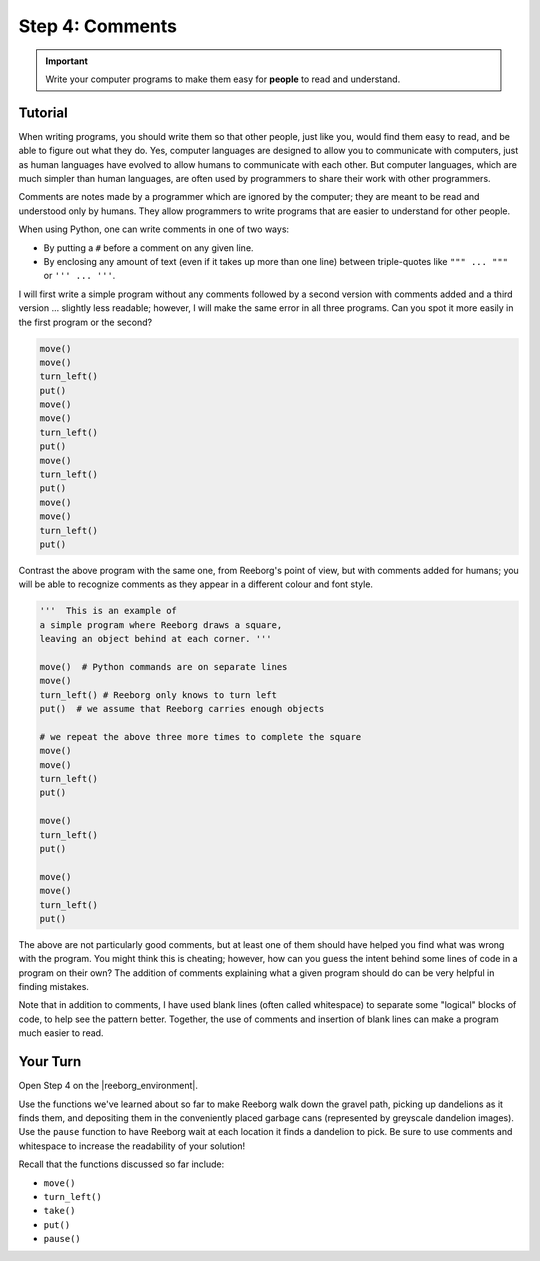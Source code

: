 Step 4: Comments
==================================

.. important::

     Write your computer programs to make them easy for **people** to
     read and understand.

.. reveal:: curriculum_addressed
    :showtitle: Curriculum Outcomes Addressed In This Section

    - **CS20-CP1** Apply various problem-solving strategies to solve programming problems throughout Computer Science 20.
    - **CS20-CP2** Use common coding techniques to enhance code elegance and troubleshoot errors throughout Computer Science 20.

.. index:: comments

Tutorial
--------

When writing programs, you should write them so that other people, just
like you, would find them easy to read, and be able to figure out what
they do. Yes, computer languages are designed to allow you to
communicate with computers, just as human languages have evolved to
allow humans to communicate with each other. But computer languages,
which are much simpler than human languages, are often used by
programmers to share their work with other programmers.

Comments are notes made by a programmer which are ignored by the
computer; they are meant to be read and understood only by humans. They allow programmers to write programs that are easier to understand for other people.

When using Python, one can write comments in one of two ways:

-  By putting a ``#`` before a comment on any given line.
-  By enclosing any amount of text (even if it takes up more than one line) between triple-quotes like ``""" ... """`` or ``''' ... '''``.


I will first write a simple program without any comments followed by a
second version with comments added and a third version ... slightly less
readable; however, I will make the same error in all three programs. Can
you spot it more easily in the first program or the second?

.. code-block:: python

    move()
    move()
    turn_left()
    put()
    move()
    move()
    turn_left()
    put()
    move()
    turn_left()
    put()
    move()
    move()
    turn_left()
    put()

Contrast the above program with the same one, from Reeborg's point of
view, but with comments added for humans; you will be able to recognize
comments as they appear in a different colour and font style.

.. code-block:: python

    '''  This is an example of
    a simple program where Reeborg draws a square,
    leaving an object behind at each corner. '''

    move()  # Python commands are on separate lines
    move()
    turn_left() # Reeborg only knows to turn left
    put()  # we assume that Reeborg carries enough objects

    # we repeat the above three more times to complete the square
    move()
    move()
    turn_left()
    put()

    move()
    turn_left()
    put()

    move()
    move()
    turn_left()
    put()

The above are not particularly good comments, but at least one of them
should have helped you find what was wrong with the program. You might
think this is cheating; however, how can you guess the intent behind
some lines of code in a program on their own? The addition of comments
explaining what a given program should do can be very helpful in finding
mistakes.

Note that in addition to comments, I have used blank lines (often called whitespace) to separate some "logical" blocks of code, to help see the pattern better. Together, the use of comments and insertion of blank lines can make a program much easier to read.


Your Turn
----------

Open Step 4 on the |reeborg_environment|.

.. image:: images/step4.png

Use the functions we've learned about so far to make Reeborg walk down the gravel path, picking up dandelions as it finds them, and depositing them in the conveniently placed garbage cans (represented by greyscale dandelion images). Use the ``pause`` function to have Reeborg wait at each location it finds a dandelion to pick. Be sure to use comments and whitespace to increase the readability of your solution!

Recall that the functions discussed so far include:

-  ``move()``
-  ``turn_left()``
-  ``take()``
-  ``put()``
-  ``pause()``


.. |reeborg_environment| raw:: html

   <a href="https://reeborg.cs20.ca//?lang=en&mode=python&menu=worlds/menus/sk_menu.json&name=Step%204" target="_blank">Reeborg environment</a>